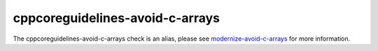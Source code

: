 .. title:: clang-tidy - cppcoreguidelines-avoid-c-arrays
.. meta::
   :http-equiv=refresh: 5;URL=modernize-avoid-c-arrays.html

cppcoreguidelines-avoid-c-arrays
================================

The cppcoreguidelines-avoid-c-arrays check is an alias, please see
`modernize-avoid-c-arrays <modernize-avoid-c-arrays.html>`_
for more information.
